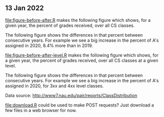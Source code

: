 ** 13 Jan 2022

[[file:figure-before-after.R]] makes the following figure which shows, for
a given year, the percent of grades received, over all CS classes.

[[file:figure-before-after-percent.png]]

The following figure shows the differences in that percent between
consecutive years. For example we see a big increase in the percent
of A's assigned in 2020, 8.4% more than in 2019.

[[file:figure-before-after-percent-diff.png]]

[[file:figure-before-after-level.R]] makes the following figure which
shows, for a given year, the percent of grades received, over all CS
classes at a given level.

[[file:figure-before-after-level-percent.png]]

The following figure shows the differences in that percent between
consecutive years. For example we see a big increase in the percent of
A's assigned in 2020, for 3xx and 4xx level classes.

[[file:figure-before-after-level-percent-diff.png]]

Data source: http://www7.nau.edu/pair/reports/ClassDistribution

[[file:download.R]] could be used to make POST requests? Just download a
few files in a web browser for now.
